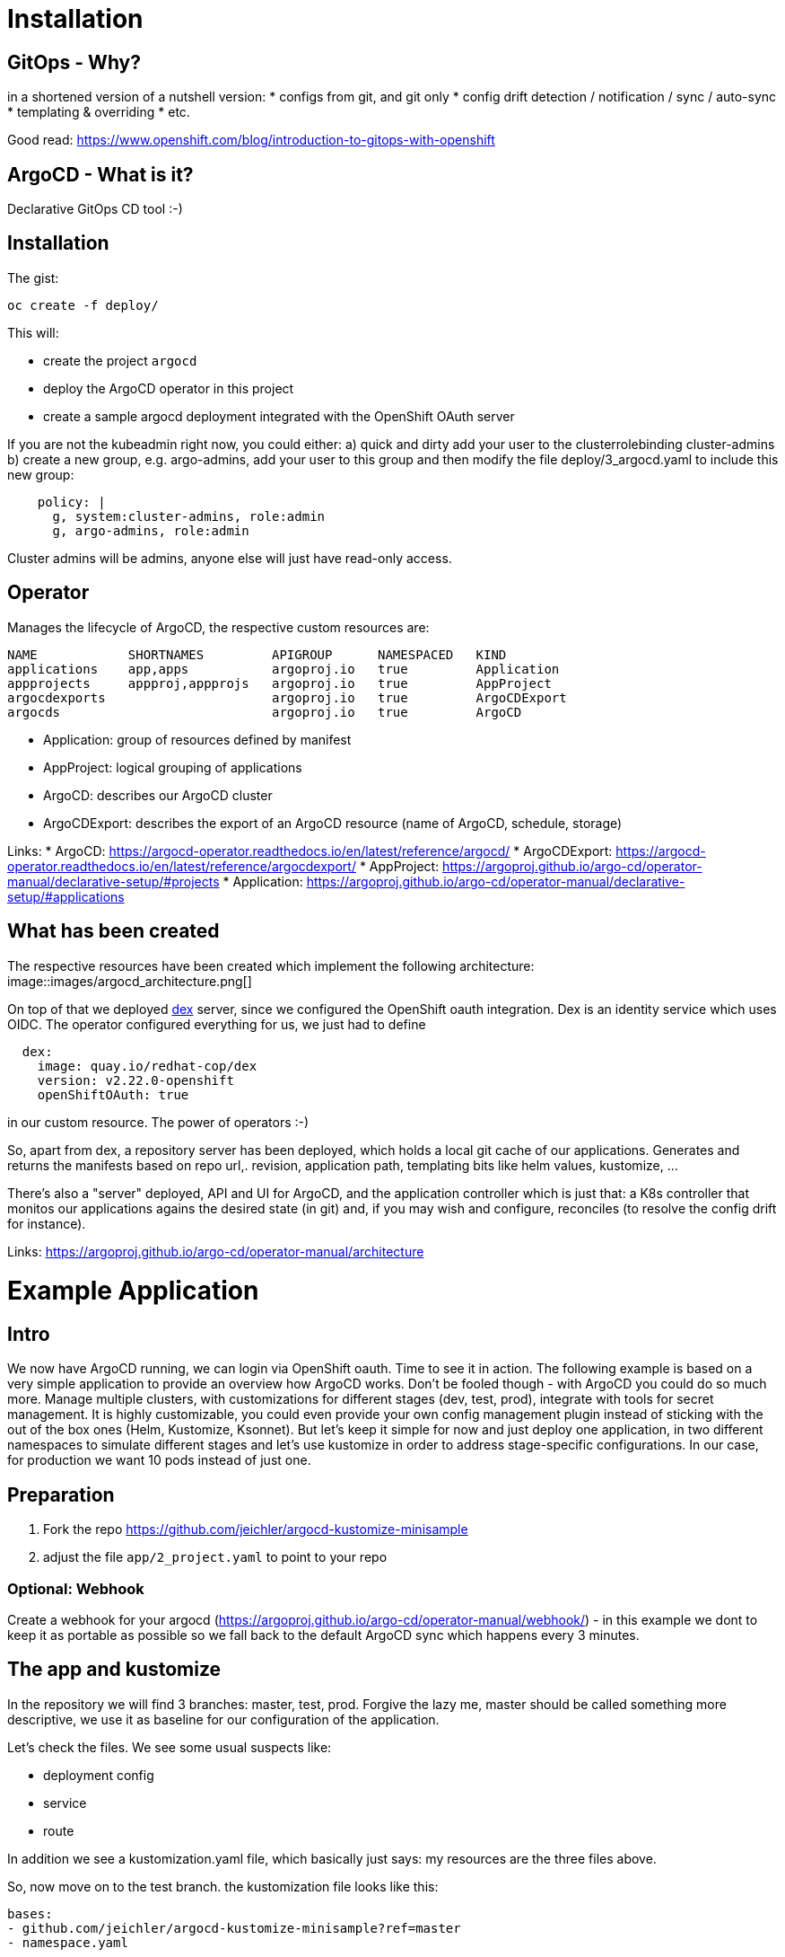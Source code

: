 = Installation

== GitOps - Why?

in a shortened version of a nutshell version:
* configs from git, and git only
* config drift detection / notification / sync / auto-sync
* templating & overriding
* etc. 

Good read: https://www.openshift.com/blog/introduction-to-gitops-with-openshift

== ArgoCD - What is it?

Declarative GitOps CD tool :-)

== Installation

The gist:

```
oc create -f deploy/
```

This will:

* create the project `argocd`
* deploy the ArgoCD operator in this project
* create a sample argocd deployment integrated with the OpenShift OAuth server

If you are not the kubeadmin right now, you could either:
a) quick and dirty add your user to the clusterrolebinding cluster-admins
b) create a new group, e.g. argo-admins, add your user to this group and then modify the file deploy/3_argocd.yaml to include this new group:
```
    policy: |
      g, system:cluster-admins, role:admin
      g, argo-admins, role:admin
```

Cluster admins will be admins, anyone else will just have read-only access.

== Operator

Manages the lifecycle of ArgoCD, the respective custom resources are:

```
NAME            SHORTNAMES         APIGROUP      NAMESPACED   KIND
applications    app,apps           argoproj.io   true         Application
appprojects     appproj,appprojs   argoproj.io   true         AppProject
argocdexports                      argoproj.io   true         ArgoCDExport
argocds                            argoproj.io   true         ArgoCD
```

* Application: group of resources defined by manifest
* AppProject: logical grouping of applications
* ArgoCD: describes our ArgoCD cluster
* ArgoCDExport: describes the export of an ArgoCD resource (name of ArgoCD, schedule, storage)

Links:
* ArgoCD: https://argocd-operator.readthedocs.io/en/latest/reference/argocd/
* ArgoCDExport: https://argocd-operator.readthedocs.io/en/latest/reference/argocdexport/
* AppProject: https://argoproj.github.io/argo-cd/operator-manual/declarative-setup/#projects
* Application: https://argoproj.github.io/argo-cd/operator-manual/declarative-setup/#applications


== What has been created

The respective resources have been created which implement the following architecture:
image::images/argocd_architecture.png[]

On top of that we deployed https://github.com/dexidp/dex[dex] server, since we configured the OpenShift oauth integration. Dex is an identity service which uses OIDC. The operator configured everything for us, we just had to define
```
  dex:
    image: quay.io/redhat-cop/dex 
    version: v2.22.0-openshift
    openShiftOAuth: true
```
in our custom resource. The power of operators :-)

So, apart from dex, a repository server has been deployed, which holds a local git cache of our applications. Generates and returns the manifests based on repo url,. revision, application path, templating bits like helm values, kustomize, ...

There's also a "server" deployed, API and UI for ArgoCD, and the application controller which is just that: a K8s controller that monitos our applications agains the desired state (in git) and, if you may wish and configure, reconciles (to resolve the config drift for instance).

Links: https://argoproj.github.io/argo-cd/operator-manual/architecture



= Example Application

== Intro

We now have ArgoCD running, we can login via OpenShift oauth. Time to see it in action.
The following example is based on a very simple application to provide an overview how ArgoCD works. Don't be fooled though - with ArgoCD you could do so much more. Manage multiple clusters, with customizations for different stages (dev, test, prod), integrate with tools for secret management. It is highly customizable, you could even provide your own config management plugin instead of sticking with the out of the box ones (Helm, Kustomize, Ksonnet). But let's keep it simple for now and just deploy one application, in two different namespaces to simulate different stages and let's use kustomize in order to address stage-specific configurations. In our case, for production we want 10 pods instead of just one.

== Preparation

1. Fork the repo https://github.com/jeichler/argocd-kustomize-minisample
2. adjust the file `app/2_project.yaml` to point to your repo

=== Optional: Webhook
Create a webhook for your argocd (https://argoproj.github.io/argo-cd/operator-manual/webhook/) - in this example we dont to keep it as portable as possible so we fall back to the default ArgoCD sync which happens every 3 minutes.

== The app and kustomize

In the repository we will find 3 branches: master, test, prod. Forgive the lazy me, master should be called something more descriptive, we use it as baseline for our configuration of the application.

Let's check the files. We see some usual suspects like:

* deployment config
* service
* route

In addition we see a kustomization.yaml file, which basically just says: my resources are the three files above.

So, now move on to the test branch. the kustomization file looks like this:

```
bases:
- github.com/jeichler/argocd-kustomize-minisample?ref=master
- namespace.yaml
```

This will instruct customize to pick up the kustomization file from the master branch _and_ it will include the namespace.yaml.
The lazy author apparently gave enough permissions to the service account for the argocd controller to also be able to create namespaces :)

In prod, we anticipate a bit more traffic to our awesome app (quarkus.io[quarkus!]) and therefore want to have 10 pods of it.
sot he kustomization file looks a tiny bit different here:

```
bases:
- github.com/jeichler/argocd-kustomize-minisample?ref=master
- namespace.yaml

patchesStrategicMerge:
- replica_count.yaml
```

We just specify: use the strategic merge patch strategy for something defined in replica_count.yaml. Instead of having to bother with an oc patch command (we all hate it, right?), it's really easy peasy:

```
apiVersion: apps.openshift.io/v1
kind: DeploymentConfig
metadata:
  name: print-headers
spec:
  replicas: 10
```

That's all - really.

we now have in our git repo everything in place to let ArgoCD handle everything else.

== ArgoCD - Configure your Application

in short: `oc apply -f app/`

With this we create:

* an ArgoCD `AppProject` where we could configure a allowed soruce repos, destinatins and roles for more fine-grained control. In this tiny 101 however we want to keep it simple: we dont limit anything.
* two ArgoCD `Applications`: this is where we configure ArgoCD to sync against a specific repo, with a specific revision (test and prod branch for the two `Application`s). We also define sync policies. In this case more rigid: we prune, which means: everyhting which is not in the git repo, will be removed. You'll see that if you create e.g. another route, it will be removed automatically. So we not only are able to automatically detect the drift, it's also going to be corrected.

Now, if you open up ArgoCD and login, you will see our two `Application`s:

image::images/argo_applications.png[]

This just gives you an overview about the status of your apps. In our case, all seems to be perfectly fine.
Let's drill down into the argo-prod application. It should show us a namespace, a route, a service, a deploymentconfig and the 10 pods:

image::images/argo_prod_overview.png[]

Looks good. If you, for instance, create an additional route, ArgoCD would detect the drift and report it as out of sync. Since we configured pruning, chances are that you might not even realize it. Disable auto-sync in case you want to test it.

Last but not least, you could check the `Application` details (remember, we set this up using a CustomResource, ideally this is all in git as well!):

image::images/argo_prod_app_details.png[]

== What now?

You can check features like rollbacks. Or you could start using ArgoCD for your applications or cluster configurations even. The docs are well maintained.
It's worthwhile to mention, that ArgoCD is a CNCF project: https://landscape.cncf.io/selected=argo. FLux CD and ArgoCD pan to join their GitOps forces, as both are Kubernetes-native GitOps apps, enforcing GitOps best practices. So watch out for updates!